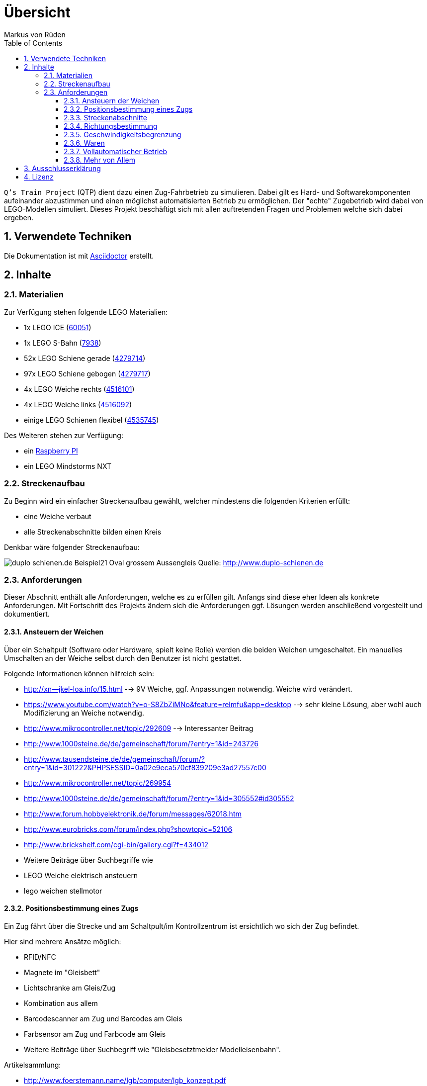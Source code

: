 // Global settings
:ascii-ids:
:encoding: UTF-8
:lang: de
:icons: font
:toc: left
:toclevels: 8
:numbered:

= Übersicht
:author: Markus von Rüden

`Q's Train Project` (QTP) dient dazu einen Zug-Fahrbetrieb zu simulieren.
Dabei gilt es Hard- und Softwarekomponenten aufeinander abzustimmen und einen möglichst automatisierten Betrieb zu
ermöglichen.
Der "echte" Zugebetrieb wird dabei von LEGO-Modellen simuliert.
Dieses Projekt beschäftigt sich mit allen auftretenden Fragen und Problemen welche sich dabei ergeben.

== Verwendete Techniken
Die Dokumentation ist mit link:http://asciidoctor.org[Asciidoctor] erstellt.

== Inhalte

=== Materialien

Zur Verfügung stehen folgende LEGO Materialien:

 * 1x LEGO ICE (link:http://www.amazon.de/Lego-60051-City-Hochgeschwindigkeitszug/dp/B00HFPM3IK[60051])
 * 1x LEGO S-Bahn (link:http://www.amazon.de/Lego-4568048-LEGO-City-7938/dp/B003A2JCQ8/ref=sr_1_6?ie=UTF8&qid=1416519366&sr=8-6&keywords=lego+zug[7938])
 * 52x LEGO Schiene gerade (link:http://cache.lego.com/media/bricks/5/2/4279714.jpg[4279714])
 * 97x LEGO Schiene gebogen (link:http://cache.lego.com/media/bricks/5/2/4279717.jpg[4279717])
 * 4x LEGO Weiche rechts (link:http://cache.lego.com/media/bricks/5/2/4516101.jpg[4516101])
 * 4x LEGO Weiche links (link:http://cache.lego.com/media/bricks/5/2/4516092.jpg[4516092])
 * einige LEGO Schienen flexibel (link:http://cache.lego.com/media/bricks/5/2/4535745.jpg[4535745])

Des Weiteren stehen zur Verfügung:

    * ein link:http://raspberrypi.org[Raspberry PI]
    * ein LEGO Mindstorms NXT

=== Streckenaufbau

Zu Beginn wird ein einfacher Streckenaufbau gewählt, welcher mindestens die folgenden Kriterien erfüllt:

 * eine Weiche verbaut
 * alle Streckenabschnitte bilden einen Kreis

Denkbar wäre folgender Streckenaufbau:

image:http://www.duplo-schienen.de/duplo-schienen.de-Beispiel21-Oval-grossem-Aussengleis.png[]
Quelle: http://www.duplo-schienen.de

=== Anforderungen

Dieser Abschnitt enthält alle Anforderungen, welche es zu erfüllen gilt.
Anfangs sind diese eher Ideen als konkrete Anforderungen.
Mit Fortschritt des Projekts ändern sich die Anforderungen ggf.
Lösungen werden anschließend vorgestellt und dokumentiert.

==== Ansteuern der Weichen

Über ein Schaltpult (Software oder Hardware, spielt keine Rolle) werden die beiden Weichen umgeschaltet.
Ein manuelles Umschalten an der Weiche selbst durch den Benutzer ist nicht gestattet.

Folgende Informationen können hilfreich sein:

 * http://xn--jkel-loa.info/15.html --> 9V Weiche, ggf. Anpassungen notwendig. Weiche wird verändert.
 * https://www.youtube.com/watch?v=o-S8ZbZiMNo&feature=relmfu&app=desktop --> sehr kleine Lösung, aber wohl auch Modifizierung an Weiche notwendig.
 * http://www.mikrocontroller.net/topic/292609 --> Interessanter Beitrag
 * http://www.1000steine.de/de/gemeinschaft/forum/?entry=1&id=243726
 * http://www.tausendsteine.de/de/gemeinschaft/forum/?entry=1&id=301222&PHPSESSID=0a02e9eca570cf839209e3ad27557c00
 * http://www.mikrocontroller.net/topic/269954
 * http://www.1000steine.de/de/gemeinschaft/forum/?entry=1&id=305552#id305552
 * http://www.forum.hobbyelektronik.de/forum/messages/62018.htm
 * http://www.eurobricks.com/forum/index.php?showtopic=52106
 * http://www.brickshelf.com/cgi-bin/gallery.cgi?f=434012
 * Weitere Beiträge über Suchbegriffe wie
    * LEGO Weiche elektrisch ansteuern
    * lego weichen stellmotor

==== Positionsbestimmung eines Zugs

Ein Zug fährt über die Strecke und am Schaltpult/im Kontrollzentrum ist ersichtlich wo sich der Zug befindet.

Hier sind mehrere Ansätze möglich:

 * RFID/NFC
 * Magnete im "Gleisbett"
 * Lichtschranke am Gleis/Zug
 * Kombination aus allem
 * Barcodescanner am Zug und Barcodes am Gleis
 * Farbsensor am Zug und Farbcode am Gleis
 * Weitere Beiträge über Suchbegriff wie "Gleisbesetztmelder Modelleisenbahn".

Artikelsammlung:

 * http://www.foerstemann.name/lgb/computer/lgb_konzept.pdf
 * http://www.railware.de/doku/tiki-index.php?page=Doku4+Zugidentifikation+mit+Helmo+System
 * http://www.railware.de/doku/tiki-index.php?page=Doku4+R%C3%BCckmeldung+Wie+und+Wo
 * http://www.firma-staerz.de/LEGO/Digitalisierung_des_LEGO_9V-Systems.pdf

==== Streckenabschnitte

Die Strecke wird in Abschnitte eingeteilt.
Auf dem Schaltpult/im Kontrollzentrum ist zu sehen welcher Abschnitt zur Zeit von welchem Zug belegt wird.

Ein Zug welcher in einen "gesperrten" Abschnitt fährt wird automatisch gestoppt.
Ein Weiterfahren dieses Zugs ist nicht mehr möglich. Er muss "resettet" werden (z.B. Aus- und wieder Einschalten)

Interessante Information zu einer möglchen Lösung:

 * http://www.1000steine.de/de/gemeinschaft/forum/?entry=1&id=318552#id318552

==== Richtungsbestimmung

Es ist auf dem Schaltpult/im Kontrollzentrum ersichtlich in welche Richtung ein Zug fährt.

==== Geschwindigkeitsbegrenzung

Auf der Strecke herschen unterschiedliche Geschwindigkeitsbegrenzungen (z.B. keine, 80%, 50%, usw., ggf. auch absolut).


==== Waren

Ein Computerprogramm simuliert "Waren" in Form von Passagieren, Kohle, Güter, Nahrung, Tiere, Autos, usw.

Es gibt mehrere Bahnhöfe. Jeder Bahnhof produziert und konsumiert Waren.

Ein Zug kann Waren transportieren (z.B. Kohle).

Hält ein Zug an einem Bahnhof, werden Waren be- und entladen (sofern vorhanden).

==== Vollautomatischer Betrieb

Der Zugbetrieb ist vollständig automatisiert.
Ein manuelles Eingreifen ist nicht mehr notwendig (vll. sogar möglich?)


==== Mehr von Allem

 * Betrieb auch mit Autos, LKWs, mehr Züge, längere Züge
 * Noch mehr Züge
 * Bahnübergänge
 * Lichtsteuerung (im Zug, auf der Strecke)
 * Kamerasteuerung (im Zug, auf der Strecke)
 * Audiowiedergabe (im Zug, auf der Strecke)
 * usw....


== Ausschlusserklärung
LEGO® ist eine Marke der LEGO Gruppe, durch die die vorliegenden Inhalte jedoch weder gesponsert noch autorisiert oder unterstützt werden.

Alle Logos, Hersteller- und Produktnamen sind Warenzeichen ihrer jeweiligen Hersteller.

== Lizenz

Copyright (c) 2014 Markus von Rüden

image:https://i.creativecommons.org/l/by-nc-sa/4.0/88x31.png[alt="Creative Commons Lizenzvertrag", link="http://creativecommons.org/licenses/by-nc-sa/4.0/"]

Dieses Werk ist lizenziert unter einer link:http://creativecommons.org/licenses/by-nc-sa/4.0/[Creative Commons Namensnennung - Nicht-kommerziell - Weitergabe unter gleichen Bedingungen 4.0 International Lizenz]
